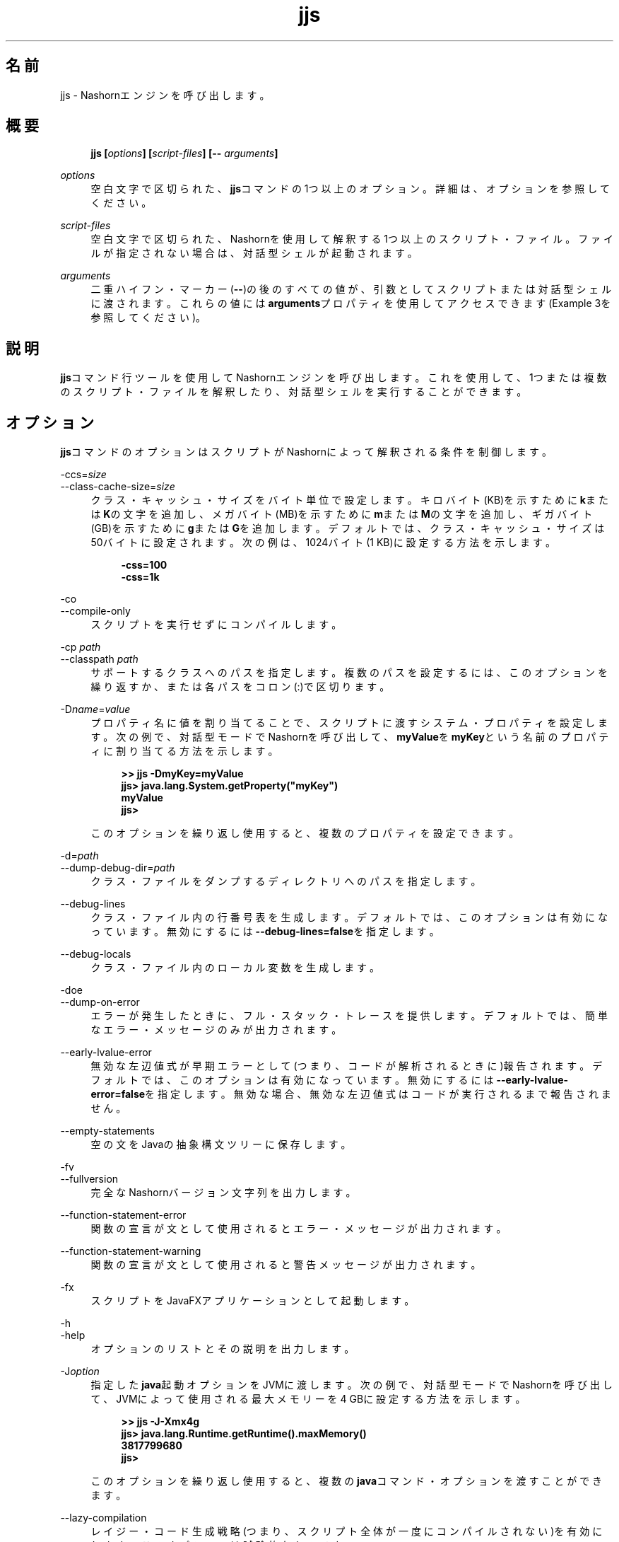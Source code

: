 '\" t
.\" Copyright (c) 1994, 2014, Oracle and/or its affiliates. All rights reserved.
.\"
.\" Title: jjs
.\" Language: Japanese
.\" Date: 2013年11月21日
.\" SectDesc: 基本ツール
.\" Software: JDK 8
.\" Arch: 汎用
.\" Part Number: E54735-01
.\"
.if n .pl 99999
.TH "jjs" "1" "2013年11月21日" "JDK 8" "基本ツール"
.\" -----------------------------------------------------------------
.\" * Define some portability stuff
.\" -----------------------------------------------------------------
.\" ~~~~~~~~~~~~~~~~~~~~~~~~~~~~~~~~~~~~~~~~~~~~~~~~~~~~~~~~~~~~~~~~~
.\" http://bugs.debian.org/507673
.\" http://lists.gnu.org/archive/html/groff/2009-02/msg00013.html
.\" ~~~~~~~~~~~~~~~~~~~~~~~~~~~~~~~~~~~~~~~~~~~~~~~~~~~~~~~~~~~~~~~~~
.ie \n(.g .ds Aq \(aq
.el       .ds Aq '
.\" -----------------------------------------------------------------
.\" * set default formatting
.\" -----------------------------------------------------------------
.\" disable hyphenation
.nh
.\" disable justification (adjust text to left margin only)
.ad l
.\" -----------------------------------------------------------------
.\" * MAIN CONTENT STARTS HERE *
.\" -----------------------------------------------------------------
.SH "名前"
jjs \- Nashornエンジンを呼び出します。
.SH "概要"
.sp
.if n \{\
.RS 4
.\}
.nf
\fB\fBjjs\fR\fR\fB [\fR\fB\fIoptions\fR\fR\fB] [\fR\fB\fIscript\-files\fR\fR\fB] [\-\- \fR\fB\fIarguments\fR\fR\fB]\fR
.fi
.if n \{\
.RE
.\}
.PP
\fIoptions\fR
.RS 4
空白文字で区切られた、\fBjjs\fRコマンドの1つ以上のオプション。詳細は、オプションを参照してください。
.RE
.PP
\fIscript\-files\fR
.RS 4
空白文字で区切られた、Nashornを使用して解釈する1つ以上のスクリプト・ファイル。ファイルが指定されない場合は、対話型シェルが起動されます。
.RE
.PP
\fIarguments\fR
.RS 4
二重ハイフン・マーカー(\fB\-\-\fR)の後のすべての値が、引数としてスクリプトまたは対話型シェルに渡されます。これらの値には\fBarguments\fRプロパティを使用してアクセスできます(Example 3を参照してください)。
.RE
.SH "説明"
.PP
\fBjjs\fRコマンド行ツールを使用してNashornエンジンを呼び出します。これを使用して、1つまたは複数のスクリプト・ファイルを解釈したり、対話型シェルを実行することができます。
.SH "オプション"
.PP
\fBjjs\fRコマンドのオプションはスクリプトがNashornによって解釈される条件を制御します。
.PP
\-ccs=\fIsize\fR
.br
\-\-class\-cache\-size=\fIsize\fR
.RS 4
クラス・キャッシュ・サイズをバイト単位で設定します。キロバイト(KB)を示すために\fBk\fRまたは\fBK\fRの文字を追加し、メガバイト(MB)を示すために\fBm\fRまたは\fBM\fRの文字を追加し、ギガバイト(GB)を示すために\fBg\fRまたは\fBG\fRを追加します。デフォルトでは、クラス・キャッシュ・サイズは50バイトに設定されます。次の例は、1024バイト(1 KB)に設定する方法を示します。
.sp
.if n \{\
.RS 4
.\}
.nf
\fB\-css=100\fR
\fB\-css=1k\fR
 
.fi
.if n \{\
.RE
.\}
.RE
.PP
\-co
.br
\-\-compile\-only
.RS 4
スクリプトを実行せずにコンパイルします。
.RE
.PP
\-cp \fIpath\fR
.br
\-\-classpath \fIpath\fR
.RS 4
サポートするクラスへのパスを指定します。複数のパスを設定するには、このオプションを繰り返すか、または各パスをコロン(:)で区切ります。
.RE
.PP
\-D\fIname\fR=\fIvalue\fR
.RS 4
プロパティ名に値を割り当てることで、スクリプトに渡すシステム・プロパティを設定します。次の例で、対話型モードでNashornを呼び出して、\fBmyValue\fRを\fBmyKey\fRという名前のプロパティに割り当てる方法を示します。
.sp
.if n \{\
.RS 4
.\}
.nf
\fB>> \fR\fB\fBjjs \-DmyKey=myValue\fR\fR
\fBjjs> \fR\fB\fBjava\&.lang\&.System\&.getProperty("myKey")\fR\fR
\fBmyValue\fR
\fBjjs>\fR
 
.fi
.if n \{\
.RE
.\}
このオプションを繰り返し使用すると、複数のプロパティを設定できます。
.RE
.PP
\-d=\fIpath\fR
.br
\-\-dump\-debug\-dir=\fIpath\fR
.RS 4
クラス・ファイルをダンプするディレクトリへのパスを指定します。
.RE
.PP
\-\-debug\-lines
.RS 4
クラス・ファイル内の行番号表を生成します。デフォルトでは、このオプションは有効になっています。無効にするには\fB\-\-debug\-lines=false\fRを指定します。
.RE
.PP
\-\-debug\-locals
.RS 4
クラス・ファイル内のローカル変数を生成します。
.RE
.PP
\-doe
.br
\-\-dump\-on\-error
.RS 4
エラーが発生したときに、フル・スタック・トレースを提供します。デフォルトでは、簡単なエラー・メッセージのみが出力されます。
.RE
.PP
\-\-early\-lvalue\-error
.RS 4
無効な左辺値式が早期エラーとして(つまり、コードが解析されるときに)報告されます。デフォルトでは、このオプションは有効になっています。無効にするには\fB\-\-early\-lvalue\-error=false\fRを指定します。無効な場合、無効な左辺値式はコードが実行されるまで報告されません。
.RE
.PP
\-\-empty\-statements
.RS 4
空の文をJavaの抽象構文ツリーに保存します。
.RE
.PP
\-fv
.br
\-\-fullversion
.RS 4
完全なNashornバージョン文字列を出力します。
.RE
.PP
\-\-function\-statement\-error
.RS 4
関数の宣言が文として使用されるとエラー・メッセージが出力されます。
.RE
.PP
\-\-function\-statement\-warning
.RS 4
関数の宣言が文として使用されると警告メッセージが出力されます。
.RE
.PP
\-fx
.RS 4
スクリプトをJavaFXアプリケーションとして起動します。
.RE
.PP
\-h
.br
\-help
.RS 4
オプションのリストとその説明を出力します。
.RE
.PP
\-J\fIoption\fR
.RS 4
指定した\fBjava\fR起動オプションをJVMに渡します。次の例で、対話型モードでNashornを呼び出して、JVMによって使用される最大メモリーを4 GBに設定する方法を示します。
.sp
.if n \{\
.RS 4
.\}
.nf
\fB>> \fR\fB\fBjjs \-J\-Xmx4g\fR\fR
\fBjjs> \fR\fB\fBjava\&.lang\&.Runtime\&.getRuntime()\&.maxMemory()\fR\fR
\fB3817799680\fR
\fBjjs>\fR
 
.fi
.if n \{\
.RE
.\}
このオプションを繰り返し使用すると、複数の\fBjava\fRコマンド・オプションを渡すことができます。
.RE
.PP
\-\-lazy\-compilation
.RS 4
レイジー・コード生成戦略(つまり、スクリプト全体が一度にコンパイルされない)を有効にします。このオプションは試験的なものです。
.RE
.PP
\-\-loader\-per\-compile
.RS 4
コンパイルごとに新しいクラス・ローダーを作成します。デフォルトでは、このオプションは有効になっています。無効にするには\fB\-\-loader\-per\-compile=false\fRを指定します。
.RE
.PP
\-\-log=\fIsubsystem\fR:\fIlevel\fR
.RS 4
指定されたサブシステムに対して、特定のレベルでロギングを実行します。カンマで区切って複数のサブシステムのロギング・レベルを指定できます。次に例を示します。
.sp
.if n \{\
.RS 4
.\}
.nf
\fB\-\-log=fields:finest,codegen:info\fR
 
.fi
.if n \{\
.RE
.\}
.RE
.PP
\-\-package=\fIname\fR
.RS 4
生成されたクラス・ファイルを追加するパッケージを指定します。
.RE
.PP
\-\-parse\-only
.RS 4
コンパイルせずにコードを解析します。
.RE
.PP
\-\-print\-ast
.RS 4
抽象構文ツリーを出力します。
.RE
.PP
\-\-print\-code
.RS 4
バイトコードを出力します。
.RE
.PP
\-\-print\-lower\-ast
.RS 4
掘り下げた抽象構文ツリーを出力します。
.RE
.PP
\-\-print\-lower\-parse
.RS 4
掘り下げた解析ツリーを出力します。
.RE
.PP
\-\-print\-no\-newline
.RS 4
その他の\fB\-\-print*\fRオプションで強制的に1行で出力します。
.RE
.PP
\-\-print\-parse
.RS 4
解析ツリーを出力します。
.RE
.PP
\-\-print\-symbols
.RS 4
記号表を出力します。
.RE
.PP
\-pcs
.br
\-\-profile\-callsites
.RS 4
呼び出しサイトのプロファイル・データをダンプします。
.RE
.PP
\-scripting
.RS 4
シェルのスクリプト機能を有効にします。
.RE
.PP
\-\-stderr=\fIfilename\fR|\fIstream\fR|\fItty\fR
.RS 4
標準エラー・ストリームを指定したファイル、ストリーム(たとえば\fBstdout\fR)に、またはテキスト端末にリダイレクトします。
.RE
.PP
\-\-stdout=\fIfilename\fR|\fIstream\fR|\fItty\fR
.RS 4
標準出力ストリームを指定したファイル、ストリーム(たとえば\fBstderr\fR)に、またはテキスト端末にリダイレクトします。
.RE
.PP
\-strict
.RS 4
標準(ECMAScript Edition 5\&.1)への準拠を強化するstrictモードを有効にし、これにより共通のコーディング・エラーを簡単に検出できるようになります。
.RE
.PP
\-t=\fIzone\fR
.br
\-timezone=\fIzone\fR
.RS 4
スクリプトの実行に対し指定したタイム・ゾーンを設定します。OSで設定されたタイム・ゾーンをオーバーライドし、\fBDate\fRオブジェクトで使用されます。
.RE
.PP
\-tcs=\fIparameter\fR
.br
\-\-trace\-callsites=\fIparameter\fR
.RS 4
呼出しサイトのトレースのモードを有効にします。使用可能なパラメータは、次のとおりです。
.PP
miss
.RS 4
呼出しサイトのミスをトレースします。
.RE
.PP
enterexit
.RS 4
呼出しサイトへの出入りをトレースします。
.RE
.PP
objects
.RS 4
オブジェクトのプロパティを出力します。
.RE
.RE
.PP
\-\-verify\-code
.RS 4
バイトコードを実行する前に検証します。
.RE
.PP
\-v
.br
\-version
.RS 4
Nashornバージョン文字列を出力します。
.RE
.PP
\-xhelp
.RS 4
コマンド行オプションの拡張ヘルプを出力します。
.RE
.SH "例"
.PP
\fB例 1\fR
.br
Nashornを使用したスクリプトの実行
.RS 4
.sp
.if n \{\
.RS 4
.\}
.nf
\fBjjs script\&.js\fR
 
.fi
.if n \{\
.RE
.\}
.RE
.PP
\fB例 2\fR
.br
対話型モードでのNashornの実行
.RS 4
.sp
.if n \{\
.RS 4
.\}
.nf
\fB>> \fR\fB\fBjjs\fR\fR
\fBjjs> \fR\fB\fBprintln("Hello, World!")\fR\fR
\fBHello, World!\fR
\fBjjs> \fR\fB\fBquit()\fR\fR
\fB>>\fR
 
.fi
.if n \{\
.RE
.\}
.RE
.PP
\fB例 3\fR
.br
Nashornへの引数の渡し
.RS 4
.sp
.if n \{\
.RS 4
.\}
.nf
\fB>> \fR\fB\fBjjs \-\- a b c\fR\fR
\fBjjs> \fR\fB\fBarguments\&.join(", ")\fR\fR
\fBa, b, c\fR
\fBjjs>\fR
 
.fi
.if n \{\
.RE
.\}
.RE
.SH "関連項目"
.PP
\fBjrunscript\fR
.br
'pl 8.5i
'bp
